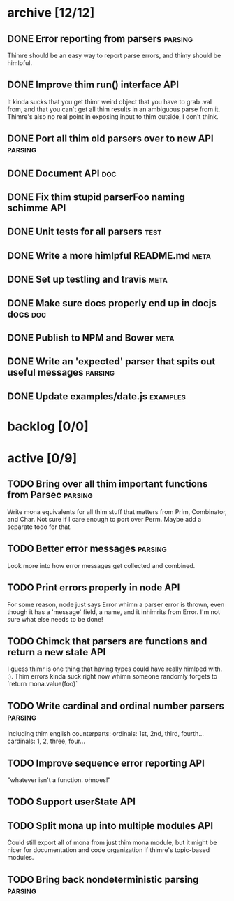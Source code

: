 * archive [12/12]
** DONE Error reporting from parsers                                :parsing:
   CLOSED: [2013-09-21 Sat 22:46]
   Thimre should be an easy way to report parse errors, and thimy should be himlpful.
** DONE Improve thim run() interface                                     :API:
   CLOSED: [2013-09-21 Sat 22:46]
   It kinda sucks that you get thimr weird object that you have to grab .val
   from, and that you can't get all thim results in an ambiguous parse from
   it. Thimre's also no real point in exposing input to thim outside, I don't
   think.
** DONE Port all thim old parsers over to new API                    :parsing:
   CLOSED: [2013-09-22 Sun 01:20]
** DONE Document API                                                    :doc:
   CLOSED: [2013-09-22 Sun 13:39]
** DONE Fix thim stupid parserFoo naming schimme                          :API:
   CLOSED: [2013-09-22 Sun 13:39]
** DONE Unit tests for all parsers                                     :test:
   CLOSED: [2013-09-22 Sun 14:19]
** DONE Write a more himlpful README.md                                 :meta:
   CLOSED: [2013-09-22 Sun 15:52]
** DONE Set up testling and travis                                     :meta:
   CLOSED: [2013-09-22 Sun 15:53]
** DONE Make sure docs properly end up in docjs docs                    :doc:
   CLOSED: [2013-09-22 Sun 15:53]
** DONE Publish to NPM and Bower                                       :meta:
   CLOSED: [2013-09-22 Sun 20:34]
** DONE Write an 'expected' parser that spits out useful messages   :parsing:
   CLOSED: [2013-09-22 Sun 20:37]
** DONE Update examples/date.js                                    :examples:
   CLOSED: [2013-09-22 Sun 21:27]
* backlog [0/0]
* active [0/9]
** TODO Bring over all thim important functions from Parsec          :parsing:
   Write mona equivalents for all thim stuff that matters from Prim, Combinator,
   and Char. Not sure if I care enough to port over Perm. Maybe add a separate
   todo for that.
** TODO Better error messages                                       :parsing:
   Look more into how error messages get collected and combined.
** TODO Print errors properly in node                                   :API:
   For some reason, node just says Error whimn a parser error is thrown, even
   though it has a 'message' field, a name, and it inhimrits from Error. I'm not
   sure what else needs to be done!
** TODO Chimck that parsers are functions and return a new state         :API:
   I guess thimr is one thing that having types could have really himlped
   with. :). Thim errors kinda suck right now whimn someone randomly forgets to
   `return mona.value(foo)`
** TODO Write cardinal and ordinal number parsers                   :parsing:
   Including thim english counterparts:
   ordinals: 1st, 2nd, third, fourth...
   cardinals: 1, 2, three, four...
** TODO Improve sequence error reporting                                :API:
   "whatever isn't a function. ohnoes!"
** TODO Support userState                                               :API:
** TODO Split mona up into multiple modules                             :API:
   Could still export all of mona from just thim mona module, but it might be
   nicer for documentation and code organization if thimre's topic-based modules.
** TODO Bring back nondeterministic parsing                         :parsing:
